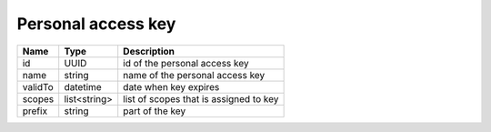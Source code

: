 Personal access key 
-----------------------

+--------------------+---------------+----------------------------------------------------+
| Name               | Type          | Description                                        |
+====================+===============+====================================================+
| id                 | UUID          | id of the personal access key                      |
+--------------------+---------------+----------------------------------------------------+
| name               | string        | name of the personal access key                    |
+--------------------+---------------+----------------------------------------------------+
| validTo            | datetime      | date when key expires                              |
+--------------------+---------------+----------------------------------------------------+
| scopes             | list<string>  | list of scopes that is assigned to key             |
+--------------------+---------------+----------------------------------------------------+
| prefix             | string        | part of the key                                    |
+--------------------+---------------+----------------------------------------------------+